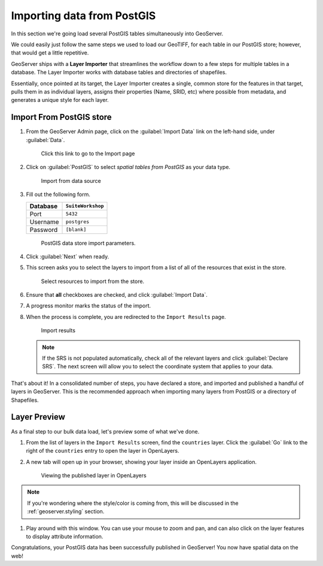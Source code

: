 .. _geoserver.importdb:

Importing data from PostGIS
===========================

.. todo:: Low priority figure updates.

In this section we're going load several PostGIS tables simultaneously into GeoServer. 

We could easily just follow the same steps we used to load our GeoTIFF, for each table in our PostGIS store; however, that would get a little repetitive. 

GeoServer ships with a **Layer Importer** that streamlines the workflow down to a few steps for multiple tables in a database. The Layer Importer works with database tables and directories of shapefiles.

Essentially, once pointed at its target, the Layer Importer creates a single, common store for the features in that target, pulls them in as individual layers, assigns their properties (Name, SRID, etc) where possible from metadata, and generates a unique style for each layer.

Import From PostGIS store
-------------------------

#. From the GeoServer Admin page, click on the :guilabel:`Import Data` link on the left-hand side, under :guilabel:`Data`.

   .. figure:: img/gs_link_importer.png

      Click this link to go to the Import page

#. Click on :guilabel:`PostGIS` to select *spatial tables from PostGIS* as your data type. 

   .. figure:: img/gs_link_importpostgis.png

      Import from data source

#. Fill out the following form.

   .. list-table::
      :header-rows: 1

      * - Database
        - ``SuiteWorkshop``
      * - Port
        - ``5432``
      * - Username
        - ``postgres``
      * - Password
        - ``[blank]``

   .. figure:: img/gs_importerparams.png
      
      PostGIS data store import parameters.

#. Click :guilabel:`Next` when ready.

#. This screen asks you to select the layers to import from a list of all of the resources that exist in the store. 

   .. figure:: img/gs_importerlayers.png
      
      Select resources to import from the store.

#. Ensure that **all** checkboxes are checked, and click :guilabel:`Import Data`.

#. A progress monitor marks the status of the import. 

#. When the process is complete, you are redirected to the ``Import Results`` page.

   .. figure:: img/gs_importresults.png
      
      Import results

   .. note:: If the SRS is not populated automatically, check all of the relevant layers and click :guilabel:`Declare SRS`. The next screen will allow you to select the coordinate system that applies to your data. 

That's about it! In a consolidated number of steps, you have declared a store, and imported and published a handful of layers in GeoServer. This is the recommended approach when importing many layers from PostGIS or a directory of Shapefiles.

Layer Preview
-------------

As a final step to our bulk data load, let's preview some of what we've done.

#. From the list of layers in the ``Import Results`` screen, find the ``countries`` layer. Click the :guilabel:`Go` link to the right of the ``countries`` entry to open the layer in OpenLayers.

#. A new tab will open up in your browser, showing your layer inside an OpenLayers application. 

   .. figure:: img/gs_previewol.png

      Viewing the published layer in OpenLayers

.. note:: If you're wondering where the style/color is coming from, this will be discussed in the :ref:`geoserver.styling` section.

#. Play around with this window. You can use your mouse to zoom and pan, and can also click on the layer features to display attribute information.

Congratulations, your PostGIS data has been successfully published in GeoServer! You now have spatial data on the web!
